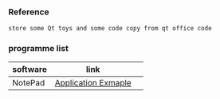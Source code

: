 *** Reference
#+BEGIN_SRC 
store some Qt toys and some code copy from qt office code 
#+END_SRC

*** programme list

|software|link | 
|---+---|
|NotePad |[[https://doc.qt.io/qt-5.9/qtwidgets-mainwindows-application-example.html][Application Exmaple]]|
